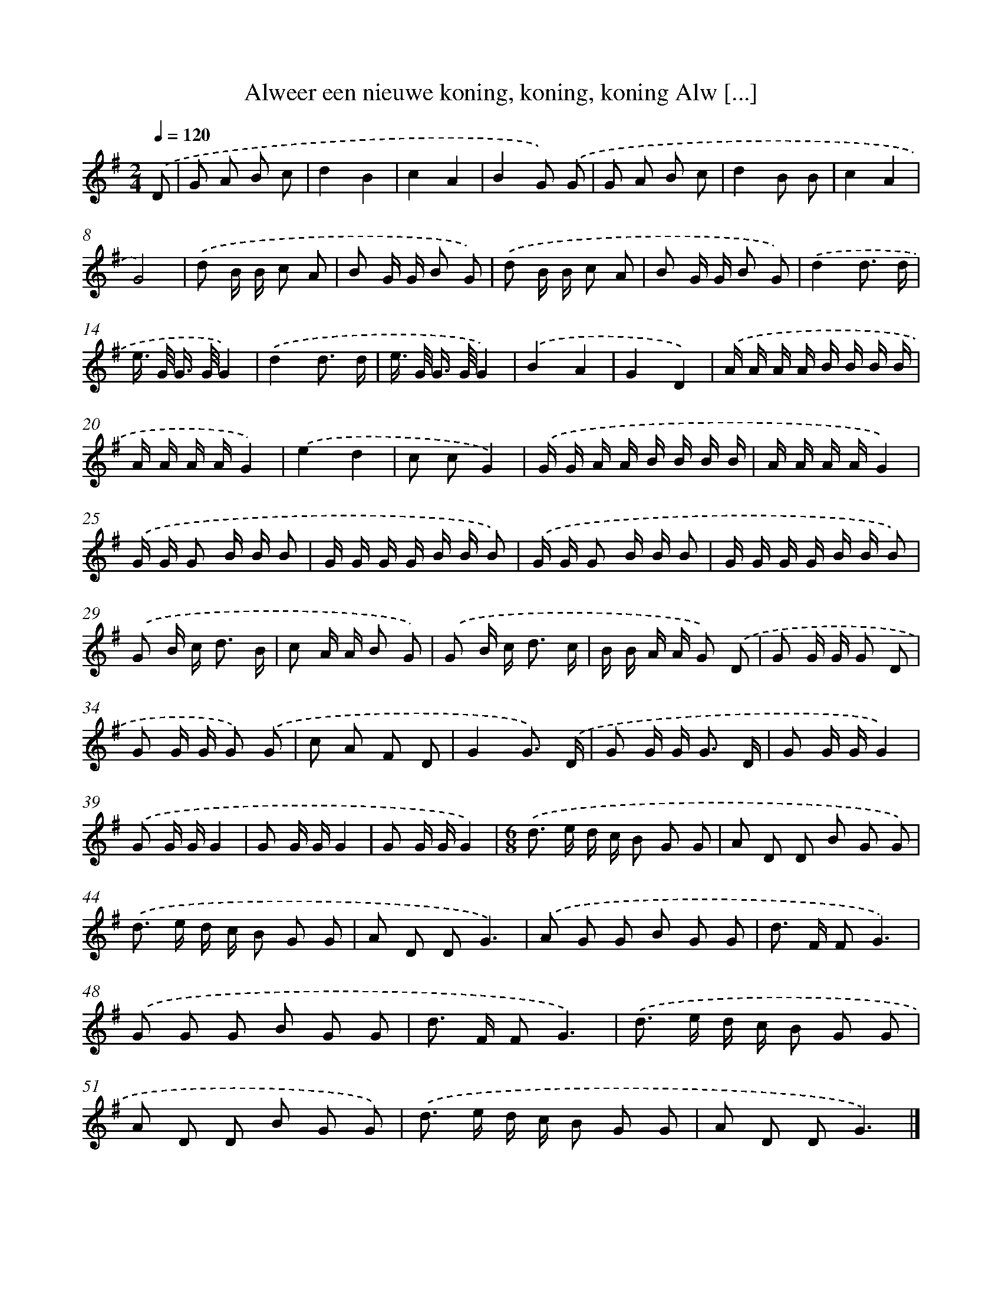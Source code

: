 X: 4741
T: Alweer een nieuwe koning, koning, koning Alw [...]
%%abc-version 2.0
%%abcx-abcm2ps-target-version 5.9.1 (29 Sep 2008)
%%abc-creator hum2abc beta
%%abcx-conversion-date 2018/11/01 14:36:12
%%humdrum-veritas 4085823878
%%humdrum-veritas-data 1226408852
%%continueall 1
%%barnumbers 0
L: 1/8
M: 2/4
Q: 1/4=120
K: G clef=treble
.('D [I:setbarnb 1]|
G A B c |
d2B2 |
c2A2 |
B2G) .('G |
G A B c |
d2B B |
c2A2 |
G4) |
.('d B/ B/ c A |
B G/ G/ B G) |
.('d B/ B/ c A |
B G/ G/ B G) |
.('d2d3/ d/ |
e/> G/ G/> G/G2) |
.('d2d3/ d/ |
e/> G/ G/> G/G2) |
.('B2A2 |
G2D2) |
.('A/ A/ A/ A/ B/ B/ B/ B/ |
A/ A/ A/ A/G2) |
.('e2d2 |
c cG2) |
.('G/ G/ A/ A/ B/ B/ B/ B/ |
A/ A/ A/ A/G2) |
.('G/ G/ G B/ B/ B |
G/ G/ G/ G/ B/ B/ B) |
.('G/ G/ G B/ B/ B |
G/ G/ G/ G/ B/ B/ B) |
.('G B/ c< d B/ |
c A/ A/ B G) |
.('G B/ c< d c/ |
B/ B/ A/ A/ G) .('D |
G G/ G/ G D |
G G/ G/ G) .('G |
c A F D |
G2G3/) .('D/ |
G G/ G< G D/ |
G G/ G/G2) |
.('G G/ G/G2 |
G G/ G/G2 |
G G/ G/G2) |
[M:6/8].('d> e d/ c/ B G G |
A D D B G G) |
.('d> e d/ c/ B G G |
A D DG3) |
.('A G G B G G |
d> F FG3) |
.('G G G B G G |
d> F FG3) |
.('d> e d/ c/ B G G |
A D D B G G) |
.('d> e d/ c/ B G G |
A D DG3) |]

